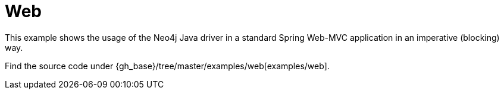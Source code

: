 = Web

This example shows the usage of the Neo4j Java driver in a standard Spring Web-MVC application in an imperative (blocking) way.

Find the source code under  {gh_base}/tree/master/examples/web[examples/web].
